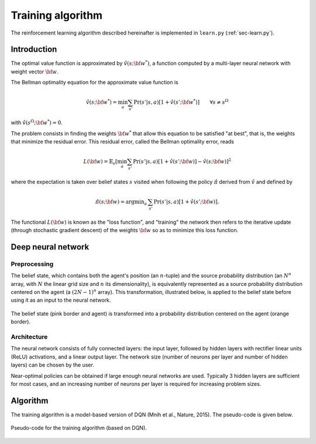 .. _sec-training:

==================
Training algorithm
==================

The reinforcement learning algorithm described hereinafter is implemented in ``learn.py`` (:ref:`sec-learn.py`).

Introduction
============

The optimal value function is approximated by :math:`\hat{v}(s; {\bf w}^*)`, a function computed by a multi-layer
neural network with weight vector :math:`{\bf w}`.

The Bellman optimality equation for the approximate value function is

.. math::
   \begin{equation}
   \hat{v}(s; {\bf w}^*) = \min_a \sum_{s'} \text{Pr}(s'|s,a) [ 1 + \hat{v}(s'; {\bf w}^*)]  \qquad  \forall s \neq s^\Omega
   \end{equation}

with :math:`\hat{v}(s^\Omega; {\bf w}^*) = 0`.

The problem consists in finding the weights :math:`{\bf w}^*` that allow this equation to be satisfied "at best",
that is, the weights that minimize the residual error.
This residual error, called the Bellman optimality error, reads

.. math::
   \begin{equation}
   L({\bf w}) = \mathbb{E}_{s} \left[ \min_a \sum_{s'} \text{Pr}(s'|s,a) [1 + \hat{v}(s'; {\bf w})] - \hat{v}(s; {\bf w}) \right]^2
   \end{equation}

where the expectation is taken over belief states :math:`s` visited when following the policy :math:`\hat{\pi}`
derived from :math:`\hat{v}` and defined by

.. math::
   \begin{equation}
   \hat{\pi}(s; {\bf w}) = \text{argmin}_a \, \sum_{s'} \Pr(s'|s,a) [1 + \hat{v}(s'; {\bf w})].
   \end{equation}

The functional :math:`L({\bf w})` is known as the "loss function", and "training" the network then refers to the iterative
update (through stochastic gradient descent) of the weights :math:`{\bf w}` so as to minimize this loss function.

Deep neural network
===================

Preprocessing
-------------

The belief state, which contains both the agent's position (an :math:`n`-tuple) and the source probability distribution
(an :math:`N^n` array, with :math:`N` the linear grid size and :math:`n` its dimensionality),
is equivalently represented as a source probability distribution centered on the agent (a :math:`(2N-1)^n` array).
This transformation, illustrated below, is applied to the belief state before
using it as an input to the neural network.

.. figure:: figs/illustration_state_to_NN_input.png
  :width: 40 %
  :align: center
  :alt: preprocessing

  The belief state (pink border and agent) is transformed into a probability distribution centered on the agent (orange border).

Architecture
------------

The neural network consists of fully connected layers:
the input layer, followed by hidden layers with rectifier linear units (ReLU) activations, and a linear output layer.
The network size (number of neurons per layer and number of hidden layers) can be chosen by the user.

Near-optimal policies can be obtained if large enough neural networks are used.
Typically 3 hidden layers are sufficient for most cases, and an increasing number of neurons per layer
is required for increasing problem sizes.


Algorithm
=========

The training algorithm is a model-based version of DQN (Mnih et al., Nature, 2015).
The pseudo-code is given below.

.. figure:: figs/pseudo_code_training.png
  :width: 99 %
  :align: center
  :alt: pseudo-code for model-based DQN

  Pseudo-code for the training algorithm (based on DQN).